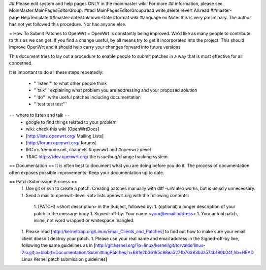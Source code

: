 ## Please edit system and help pages ONLY in the moinmaster wiki! For more
## information, please see MoinMaster:MoinPagesEditorGroup.
##acl MoinPagesEditorGroup:read,write,delete,revert All:read
##master-page:HelpTemplate
##master-date:Unknown-Date
#format wiki
#language en
Note: this is very preliminary.  The author has not yet followed this procedure.  Nor has anyone else.

= How To Submit Patches to OpenWrt =
OpenWrt is constantly being improved.  We'd like as many people to contribute to this as we can get. If you find a change useful, by all means try to get it incorporated into the project. This should improve OpenWrt and it should help carry your changes forward into future versions

This document tries to lay out a procedure to enable people to submit patches in a way that is most effective for all concerned.

It is important to do all these steps repeatedly:

 * '''listen''' to what other people think
 * '''talk''' explaining what problem you are addressing and your proposed solution
 * '''do''' write useful patches including documentation
 * '''test test test'''
== where to listen and talk ==
 * google to find things related to your problem
 * wiki: check this wiki [OpenWrtDocs]
 * [http://lists.openwrt.org/ Mailing Lists]
 * [http://forum.openwrt.org/ forums]
 * IRC irc.freenode.net, channels #openwrt and #openwrt-devel
 * TRAC https://dev.openwrt.org/ the issue/bug/change tracking system
== Documentation ==
It is often best to document what you are doing before you do it.  The process of documentation often exposes possible improvements.  Keep your documentation up to date.

== Patch Submission Process ==
 1. Use git or svn to create a patch. Creating patches manually with diff -urN also works, but is usually unnecessary.
 1. Send a mail to openwrt-devel <at> lists.openwrt.org with the following contents:
  1. [PATCH] <short description> in the Subject, followed by:
  1. (optional) a longer description of your patch in the message body
  1. Signed-off-by: Your name <your@email.address>
  1. Your actual patch, inline, not word wrapped or whitespace mangled. 
 1. Please read [http://kerneltrap.org/Linux/Email_Clients_and_Patches] to find out how to make sure your email client doesn't destroy your patch.
 1. Please use your real name and email address in the Signed-off-by line, following the same guidelines as in [http://git.kernel.org/?p=linux/kernel/git/torvalds/linux-2.6.git;a=blob;f=Documentation/SubmittingPatches;h=681e2b36195c98ea5271b76383b3a574b190b04f;hb=HEAD Linux Kernel patch submission guidelines]
